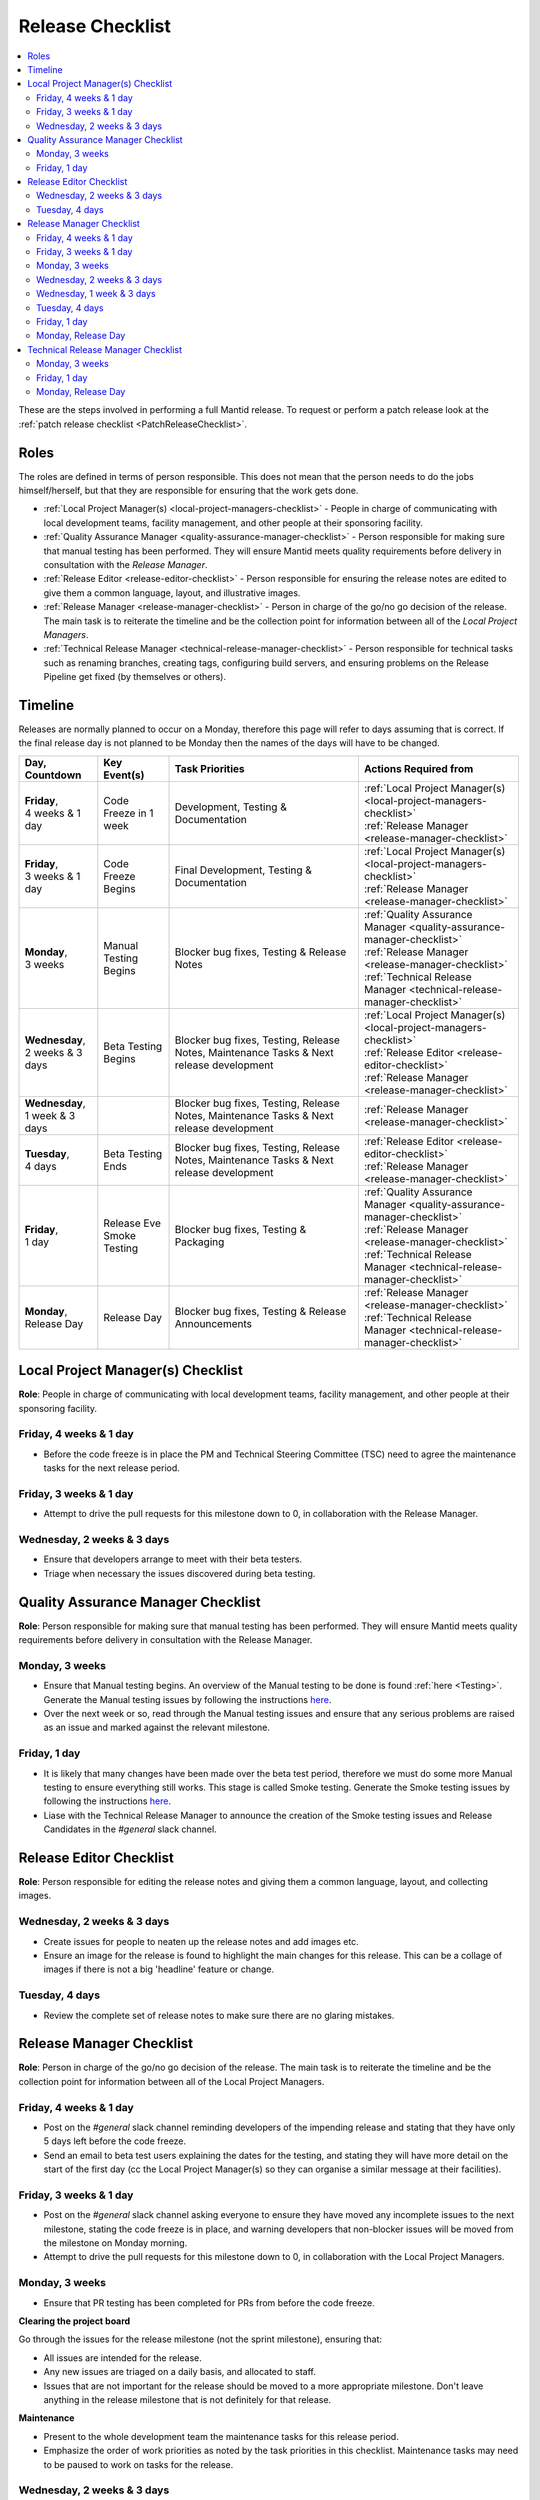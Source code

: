 .. _ReleaseChecklist:

=================
Release Checklist
=================

.. contents::
  :local:

These are the steps involved in performing a full Mantid release. To
request or perform a patch release look at the
:ref:`patch release checklist <PatchReleaseChecklist>`.

Roles
#####

The roles are defined in terms of person responsible.
This does not mean that the person needs to do the jobs himself/herself, but that they
are responsible for ensuring that the work gets done.

* :ref:`Local Project Manager(s) <local-project-managers-checklist>` - People in charge
  of communicating with local development teams, facility management, and other people
  at their sponsoring facility.
* :ref:`Quality Assurance Manager <quality-assurance-manager-checklist>` - Person responsible
  for making sure that manual testing has been performed. They will ensure Mantid meets
  quality requirements before delivery in consultation with the *Release Manager*.
* :ref:`Release Editor <release-editor-checklist>` - Person responsible for ensuring the
  release notes are edited to give them a common language, layout, and illustrative images.
* :ref:`Release Manager <release-manager-checklist>` - Person in charge of the go/no go
  decision of the release. The main task is to reiterate the timeline and be the collection
  point for information between all of the *Local Project Managers*.
* :ref:`Technical Release Manager <technical-release-manager-checklist>` - Person responsible
  for technical tasks such as renaming branches, creating tags, configuring build servers, and
  ensuring problems on the Release Pipeline get fixed (by themselves or others).

Timeline
########

Releases are normally planned to occur on a Monday, therefore this page will refer
to days assuming that is correct. If the final release day is not planned to be
Monday then the names of the days will have to be changed.

+---------------------------------+---------------------------+-----------------------------------------------+--------------------------------------------------------------------------+
| | Day,                          | | Key Event(s)            | | Task Priorities                             | | Actions Required from                                                  |
| | Countdown                     |                           |                                               |                                                                          |
+=================================+===========================+===============================================+==========================================================================+
| | **Friday**,                   | Code Freeze in 1 week     | Development, Testing & Documentation          | | :ref:`Local Project Manager(s) <local-project-managers-checklist>`     |
| | 4 weeks & 1 day               |                           |                                               | | :ref:`Release Manager <release-manager-checklist>`                     |
+---------------------------------+---------------------------+-----------------------------------------------+--------------------------------------------------------------------------+
| | **Friday**,                   | Code Freeze Begins        | Final Development, Testing & Documentation    | | :ref:`Local Project Manager(s) <local-project-managers-checklist>`     |
| | 3 weeks & 1 day               |                           |                                               | | :ref:`Release Manager <release-manager-checklist>`                     |
+---------------------------------+---------------------------+-----------------------------------------------+--------------------------------------------------------------------------+
| | **Monday**,                   | Manual Testing Begins     | Blocker bug fixes, Testing & Release Notes    | | :ref:`Quality Assurance Manager <quality-assurance-manager-checklist>` |
| | 3 weeks                       |                           |                                               | | :ref:`Release Manager <release-manager-checklist>`                     |
|                                 |                           |                                               | | :ref:`Technical Release Manager <technical-release-manager-checklist>` |
+---------------------------------+---------------------------+-----------------------------------------------+--------------------------------------------------------------------------+
| | **Wednesday**,                | Beta Testing Begins       | Blocker bug fixes, Testing, Release Notes,    | | :ref:`Local Project Manager(s) <local-project-managers-checklist>`     |
| | 2 weeks & 3 days              |                           | Maintenance Tasks & Next release development  | | :ref:`Release Editor <release-editor-checklist>`                       |
|                                 |                           |                                               | | :ref:`Release Manager <release-manager-checklist>`                     |
+---------------------------------+---------------------------+-----------------------------------------------+--------------------------------------------------------------------------+
| | **Wednesday**,                |                           | Blocker bug fixes, Testing, Release Notes,    | | :ref:`Release Manager <release-manager-checklist>`                     |
| | 1 week & 3 days               |                           | Maintenance Tasks & Next release development  |                                                                          |
+---------------------------------+---------------------------+-----------------------------------------------+--------------------------------------------------------------------------+
| | **Tuesday**,                  | Beta Testing Ends         | Blocker bug fixes, Testing, Release Notes,    | | :ref:`Release Editor <release-editor-checklist>`                       |
| | 4 days                        |                           | Maintenance Tasks & Next release development  | | :ref:`Release Manager <release-manager-checklist>`                     |
+---------------------------------+---------------------------+-----------------------------------------------+--------------------------------------------------------------------------+
| | **Friday**,                   | | Release Eve             | Blocker bug fixes, Testing & Packaging        | | :ref:`Quality Assurance Manager <quality-assurance-manager-checklist>` |
| | 1 day                         | | Smoke Testing           |                                               | | :ref:`Release Manager <release-manager-checklist>`                     |
|                                 |                           |                                               | | :ref:`Technical Release Manager <technical-release-manager-checklist>` |
+---------------------------------+---------------------------+-----------------------------------------------+--------------------------------------------------------------------------+
| | **Monday**,                   | Release Day               | Blocker bug fixes, Testing & Release          | | :ref:`Release Manager <release-manager-checklist>`                     |
| | Release Day                   |                           | Announcements                                 | | :ref:`Technical Release Manager <technical-release-manager-checklist>` |
+---------------------------------+---------------------------+-----------------------------------------------+--------------------------------------------------------------------------+

.. _local-project-managers-checklist:

Local Project Manager(s) Checklist
##################################

**Role**: People in charge of communicating with local development teams, facility
management, and other people at their sponsoring facility.

Friday, 4 weeks & 1 day
-----------------------

*  Before the code freeze is in place the PM and Technical Steering Committee (TSC)
   need to agree the maintenance tasks for the next release period.

Friday, 3 weeks & 1 day
-----------------------

*  Attempt to drive the pull requests for this milestone down to 0, in collaboration
   with the Release Manager.

Wednesday, 2 weeks & 3 days
---------------------------

*  Ensure that developers arrange to meet with their beta testers.
*  Triage when necessary the issues discovered during beta testing.

.. _quality-assurance-manager-checklist:

Quality Assurance Manager Checklist
###################################

**Role**: Person responsible for making sure that manual testing has been performed.
They will ensure Mantid meets quality requirements before delivery in consultation
with the Release Manager.

Monday, 3 weeks
---------------

*  Ensure that Manual testing begins. An overview of the Manual testing to be done is
   found :ref:`here <Testing>`. Generate the Manual testing issues by following the instructions
   `here <https://github.com/mantidproject/documents/tree/main/Project-Management/Tools/RoadmapUpdate>`__.
*  Over the next week or so, read through the Manual testing issues and ensure that any
   serious problems are raised as an issue and marked against the relevant milestone.

Friday, 1 day
-------------

*  It is likely that many changes have been made over the beta test period, therefore
   we must do some more Manual testing to ensure everything still works. This stage is
   called Smoke testing. Generate the Smoke testing issues by following the instructions
   `here <https://github.com/mantidproject/documents/tree/main/Project-Management/Tools/RoadmapUpdate/SmokeTesting>`__.
*  Liase with the Technical Release Manager to announce the creation of the Smoke testing
   issues and Release Candidates in the *\#general* slack channel.


.. _release-editor-checklist:

Release Editor Checklist
########################

**Role**: Person responsible for editing the release notes and giving them a common
language, layout, and collecting images.

Wednesday, 2 weeks & 3 days
---------------------------

*  Create issues for people to neaten up the release notes and add images etc.
*  Ensure an image for the release is found to highlight the main changes for this
   release. This can be a collage of images if there is not a big 'headline' feature
   or change.

Tuesday, 4 days
---------------

*  Review the complete set of release notes to make sure there are no glaring mistakes.

.. _release-manager-checklist:

Release Manager Checklist
#########################

**Role**: Person in charge of the go/no go decision of the release. The main task
is to reiterate the timeline and be the collection point for information between
all of the Local Project Managers.

Friday, 4 weeks & 1 day
-----------------------

*  Post on the *\#general* slack channel reminding developers of the impending
   release and stating that they have only 5 days left before the code freeze.
*  Send an email to beta test users explaining the dates for the testing, and
   stating they will have more detail on the start of the first day (cc the Local
   Project Manager(s) so they can organise a similar message at their facilities).

Friday, 3 weeks & 1 day
-----------------------

*  Post on the *\#general* slack channel asking everyone to ensure they have moved
   any incomplete issues to the next milestone, stating the code freeze is in place,
   and warning developers that non-blocker issues will be moved from the milestone
   on Monday morning.
*  Attempt to drive the pull requests for this milestone down to 0, in collaboration
   with the Local Project Managers.

Monday, 3 weeks
---------------

*  Ensure that PR testing has been completed for PRs from before the code freeze.

**Clearing the project board**

Go through the issues for the release milestone (not the sprint milestone), ensuring that:

*  All issues are intended for the release.
*  Any new issues are triaged on a daily basis, and allocated to staff.
*  Issues that are not important for the release should be moved to a more
   appropriate milestone. Don't leave anything in the release milestone that is not
   definitely for that release.

**Maintenance**

*  Present to the whole development team the maintenance tasks for this release period.
*  Emphasize the order of work priorities as noted by the task priorities in this
   checklist. Maintenance tasks may need to be paused to work on tasks for the release.

Wednesday, 2 weeks & 3 days
---------------------------

*  Before sending an email to users regarding the beginning of beta testing, ensure that
   the Usage data .zip file containing usage data is up-to-date. This is done by
   downloading the current .zip from sourceforge, adding any missing files, and
   resending it.
*  Send an email to beta test users explaining where to download the installers and how
   to report issues (cc the Local Project Managers so they can organise a similar message
   at their facilities).

Wednesday, 1 week & 3 days
--------------------------

*  Send a beta test reminder email to beta test users thanking them for there feedback so
   far and reminding them to feedback as soon as possible and not to send in a list of
   issues at the end of testing (cc the Local Project Managers so they can organise a
   similar message at their facilities).

Tuesday, 4 days
---------------

*  At the end of the day email the beta test users thanking them.
*  Review the complete set of release notes to make sure there are no glaring mistakes.

Friday, 1 day
-------------

* This is the final day for code changes to the build for blocker issues.

Monday, Release Day
-------------------

After the Technical Release Manager has finished their release day tasks:

*  Send an email, including the text of the release notes, to the following lists, replacing <at> with the appropriate sign:

   ``nobugs<at>nobugsconference.org``

   ``news<at>neutronsources.org``

   ``neutron<at>neutronsources.org``

   ``announcements<at>mantidproject.org``

   ``ISIS Instrument Scientists + Other``

*  Also post the contents of the message to the *\#announcements* channel on
   Slack.
*  Create a new item on the forum news.
*  Close the release milestone on github.

.. _technical-release-manager-checklist:

Technical Release Manager Checklist
###################################

**Role**: Person responsible for technical tasks such as renaming branches, creating
tags, configuring build servers, and ensuring problems on the Release Pipeline get fixed
(by themselves or others).

Monday, 3 weeks
---------------

**Create the Release Branch (once most PR's are merged)**

*  Ensure the `main build and system test
   <https://builds.mantidproject.org/view/Main%20Pipeline/>`__
   jobs have passed for all build environments for this release.
*  Run `open-release-testing
   <https://builds.mantidproject.org/view/All/job/open-release-testing/>`__
   to create the release branch and prepare build jobs by clicking ``Build Now``.
*  Check the state of all open pull requests for this milestone and decide which
   should be kept for the release, liaise with the Release Manager on this. Move any
   pull requests not targeted for release out of the milestone, and then change the base branch
   of the remaining pull requests to ``release-next``. You can use the following script
   to update the base branches of these pull requests `update-pr-base-branch.py
   <https://github.com/mantidproject/mantid/blob/main/tools/scripts/update-pr-base-branch.py>`__
   A quick example to show how the arguments should be provided to this script is seen below:

.. code-block:: bash

    python update-pr-base-branch.py [milestone] [newbase] --token [generated_token]
    python update-pr-base-branch.py "Release 6.1" "release-next" --token fake123gener8ed456token

*  Inform other developers that release-next has been created by posting to the
   *\#announcements* slack channel. You can use an adapted version of the
   following announcement:

  .. code

  The release branch for <version>, called release-next, has now been created: https://github.com/mantidproject/mantid/tree/release-next.  If you've not worked with the release/main/-branch workflow before then please take a moment to familiarise yourself with the process: https://developer.mantidproject.org/GitWorkflow.html#code-freeze. The part about ensuring new branches have the correct parent is the most important part (although this can be corrected afterwards). All branches and PRs that were created before this release branch was created are fine, as their history is the same as ``main``.

**Create Release Notes Skeleton**

*  Create a skeleton set of release notes on ``main`` for the next version using the
   `python helper tool
   <https://github.com/mantidproject/mantid/blob/main/tools/release_generator/release.py>`_
   and open a pull request to put them on ``main``. Make sure the
   ``docs/source/release/index.rst`` file has a link to the new release docs.

.. code-block:: bash

    python release.py --release [X.Y.Z] --milestone [milestone]
    python release.py --release 6.1.0 --milestone "Release 6.1"

Friday, 1 day
-------------

Check with the Quality Assurance Manager that the initial Manual testing has been completed, and any issues
have been fixed. Then:

*  Email ``mantid-builder@mantidproject.org`` and ask that a new token be generated for
   the instrument updates and placed in the appropriate place in Jenkins.
*  Check the release notes and verify that the "Under Construction" paragraph on the main
   index page has been removed. Remove the paragraph if it still exists.
*  Disable release deploy jobs by building the
   `close-release-testing <https://builds.mantidproject.org/view/All/job/close-release-testing>`__
   job.

**Create the Release Candidates**

We are now ready to create the release candidates ready for Smoke testing.

*  On the ``release-next`` branch, check whether the `git SHA
   <https://github.com/mantidproject/mantid/blob/343037c685c0aca9151523d6a3e105504f8cf218/scripts/ExternalInterfaces/CMakeLists.txt#L11>`__
   for MSlice is up to date. If not, create a PR to update it.
*  On the ``release-next`` branch, create a PR to update the `major & minor
   <https://github.com/mantidproject/mantid/blob/release-next/buildconfig/CMake/VersionNumber.cmake>`__
   versions accordingly. Also, uncomment ``VERSION_PATCH`` and set it to ``0``.
*  Ask a gatekeeper to: merge the ``release-next`` branch back to ``main`` locally, and then comment
   out the ``VERSION_PATCH`` on the ``main`` branch. They should then commit and push these changes
   directly to the remote ``main`` without making a PR.
*  Build the `release kit builds <https://builds.mantidproject.org/view/Release%20Pipeline/>`__
   and set the ``PACKAGE_SUFFIX`` parameter to an empty string
*  Liase with the Quality Assurance Manager to announce the creation of the Smoke testing
   issues and Release Candidates in the *\#general* slack channel.

Monday, Release Day
-------------------

Check with the Quality Assurance Manager that the Smoke testing has been completed, and any issues
have been fixed.

*  Run the `release_deploy <https://builds.mantidproject.org/view/Release%20Pipeline/job/release_deploy/>`__
   job to put the packages, with the exception of Windows, on Sourceforge. Set ``SOURCEFORGE_DIR`` to <major version>.<minor version> (e.g. 6.3)

  *  Have someone at ISIS sign the Windows binary and upload this manually to Sourceforge

  *  Set the default package for each OS to the new version using the information icon
     next to the file list on Sourceforge

*  Draft a `new release <https://github.com/mantidproject/mantid/releases>`__ on
   GitHub. The new tag should be created based off the release branch in the form ``vX.Y.Z``. The
   description of the new release can be copied from the release notes ``index.rst`` file.
*  Upload the packages to the GitHub release (essentially for a backup), and then publish it. This
   will create the tag required to generate the DOI.
*  Update the `download page <https://download.mantidproject.org>`__ by creating a PR after
   following the instructions in the `Adding a new release section
   <https://github.com/mantidproject/download.mantidproject.org#adding-a-new-release>`__. Once the
   new file in the `releases` directory is merged, Jenkins will publish the new page.
*  Kick off the build for ``mantidXY`` on RHEL7 for the SNS with ``PACKAGE_SUFFIX`` set to
   ``XY`` where ``X`` and ``Y`` correspond to the Major and Minor release version numbers:
   https://builds.mantidproject.org/job/release_clean-rhel7/

**Generate DOI**

This requires that a tag has been created for this release. This tag is created when you draft and
publish a new `release <https://github.com/mantidproject/mantid/releases>`__ on GitHub.

*  Make sure that you have updated your local copy of git to grab the new tag.
   ``git fetch -p``
*  If the script below fails you may need to update the authors list and push the
   updates to ``main``. Look for ``authors.py`` in the ``tools/DOI`` directory.
   It does not matter that these are not on the release branch.

.. code-block:: bash

    python tools/DOI/doi.py --username=[username] [X.Y.Z]

for example

.. code-block:: bash

    python tools/DOI/doi.py --username="doi.username" 6.1.0

*  The script will prompt you for the password. Ask a senior developer to share the username and
   password with you if you do not already have access to it.

**Update Citation File**

Open a PR updating the software ``doi``, ``date-released`` and ``version`` in the ``CITATION.cff`` file
at the root of the repository.

Notify the Release Manager when you complete all your tasks.
